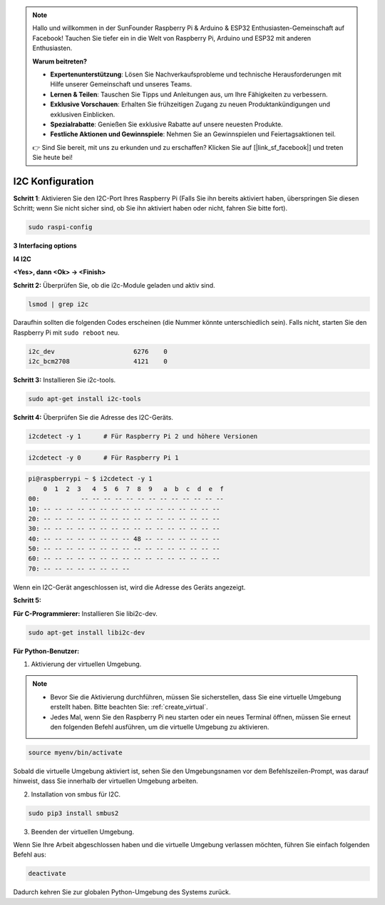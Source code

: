 .. note::

    Hallo und willkommen in der SunFounder Raspberry Pi & Arduino & ESP32 Enthusiasten-Gemeinschaft auf Facebook! Tauchen Sie tiefer ein in die Welt von Raspberry Pi, Arduino und ESP32 mit anderen Enthusiasten.

    **Warum beitreten?**

    - **Expertenunterstützung**: Lösen Sie Nachverkaufsprobleme und technische Herausforderungen mit Hilfe unserer Gemeinschaft und unseres Teams.
    - **Lernen & Teilen**: Tauschen Sie Tipps und Anleitungen aus, um Ihre Fähigkeiten zu verbessern.
    - **Exklusive Vorschauen**: Erhalten Sie frühzeitigen Zugang zu neuen Produktankündigungen und exklusiven Einblicken.
    - **Spezialrabatte**: Genießen Sie exklusive Rabatte auf unsere neuesten Produkte.
    - **Festliche Aktionen und Gewinnspiele**: Nehmen Sie an Gewinnspielen und Feiertagsaktionen teil.

    👉 Sind Sie bereit, mit uns zu erkunden und zu erschaffen? Klicken Sie auf [|link_sf_facebook|] und treten Sie heute bei!

.. _i2c_config:

I2C Konfiguration
===========================

**Schritt 1**: Aktivieren Sie den I2C-Port Ihres Raspberry Pi (Falls Sie ihn bereits aktiviert haben, überspringen Sie diesen Schritt; wenn Sie nicht sicher sind, ob Sie ihn aktiviert haben oder nicht, fahren Sie bitte fort).

.. raw:: html

   <run></run>
 
.. code-block:: 

    sudo raspi-config

**3 Interfacing options**

.. image:: img/image282.png
    :align: center

**I4 I2C**

.. image:: img/image283.png
    :align: center

**<Yes>, dann <Ok> -> <Finish>**

.. image:: img/image284.png
    :align: center

**Schritt 2:** Überprüfen Sie, ob die i2c-Module geladen und aktiv sind.

.. raw:: html

   <run></run>
 
.. code-block:: 

    lsmod | grep i2c

Daraufhin sollten die folgenden Codes erscheinen (die Nummer könnte unterschiedlich sein). Falls nicht, starten Sie den Raspberry Pi mit ``sudo reboot`` neu.

.. code-block:: 

    i2c_dev                     6276    0
    i2c_bcm2708                 4121    0

**Schritt 3:** Installieren Sie i2c-tools.

.. raw:: html

   <run></run>
 
.. code-block:: 

    sudo apt-get install i2c-tools

**Schritt 4:** Überprüfen Sie die Adresse des I2C-Geräts.

.. raw:: html

    <run></run>
  
.. code-block:: 

    i2cdetect -y 1      # Für Raspberry Pi 2 und höhere Versionen



.. raw:: html

   <run></run>
 
.. code-block:: 

    i2cdetect -y 0      # Für Raspberry Pi 1


.. code-block:: 

    pi@raspberrypi ~ $ i2cdetect -y 1
        0  1  2  3   4  5  6  7  8  9   a  b  c  d  e  f
    00:           -- -- -- -- -- -- -- -- -- -- -- -- --
    10: -- -- -- -- -- -- -- -- -- -- -- -- -- -- -- --
    20: -- -- -- -- -- -- -- -- -- -- -- -- -- -- -- --
    30: -- -- -- -- -- -- -- -- -- -- -- -- -- -- -- --
    40: -- -- -- -- -- -- -- -- 48 -- -- -- -- -- -- --
    50: -- -- -- -- -- -- -- -- -- -- -- -- -- -- -- --
    60: -- -- -- -- -- -- -- -- -- -- -- -- -- -- -- --
    70: -- -- -- -- -- -- -- --

Wenn ein I2C-Gerät angeschlossen ist, wird die Adresse des Geräts angezeigt.

**Schritt 5:**

**Für C-Programmierer:** Installieren Sie libi2c-dev.

.. raw:: html

   <run></run>
 
.. code-block:: 

    sudo apt-get install libi2c-dev 

**Für Python-Benutzer:**

1. Aktivierung der virtuellen Umgebung.

.. note::
    
    * Bevor Sie die Aktivierung durchführen, müssen Sie sicherstellen, dass Sie eine virtuelle Umgebung erstellt haben. Bitte beachten Sie: :ref:`create_virtual`.

    * Jedes Mal, wenn Sie den Raspberry Pi neu starten oder ein neues Terminal öffnen, müssen Sie erneut den folgenden Befehl ausführen, um die virtuelle Umgebung zu aktivieren.

.. raw:: html

    <run></run>

.. code-block:: shell

    source myenv/bin/activate

Sobald die virtuelle Umgebung aktiviert ist, sehen Sie den Umgebungsnamen vor dem Befehlszeilen-Prompt, was darauf hinweist, dass Sie innerhalb der virtuellen Umgebung arbeiten.



2. Installation von smbus für I2C.

.. raw:: html

    <run></run>
 
.. code-block:: 

    sudo pip3 install smbus2


3. Beenden der virtuellen Umgebung.

Wenn Sie Ihre Arbeit abgeschlossen haben und die virtuelle Umgebung verlassen möchten, führen Sie einfach folgenden Befehl aus:

.. raw:: html

    <run></run>

.. code-block:: shell

    deactivate

Dadurch kehren Sie zur globalen Python-Umgebung des Systems zurück.

